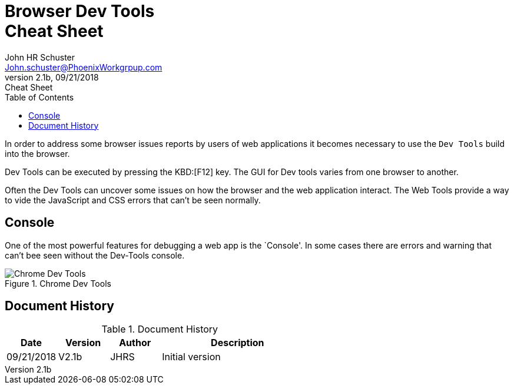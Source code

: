 = Browser Dev Tools +++<br>+++Cheat Sheet
John Schuster <John.schuster@PhoenixWorkgrpup.com>
v2.1b, 09/21/2018: Cheat Sheet
:Author: John HR Schuster
:Company: Phoenix Learning Labs
:toc: left
:toclevels: 4:
:imagesdir: ./images
:pagenums:
:experimental:
:source-hightlighter: pygments
:icons: font
:docdir: */documents
:github: Github repository
:linkattrs:
:seclinks:

In order to address some browser issues reports by users of web applications it becomes
necessary to use the `Dev Tools` build into the browser.

Dev Tools can be executed by pressing the KBD:[F12] key.
The GUI for Dev tools varies from one browser to another.

Often the Dev Tools can uncover some issues on how the browser and the web application interact.
The Web Tools provide a way to vide the JavaScript and CSS errors that can't be seen normally.

== Console

One of the most powerful features for debugging a web app is the `Console'.  In some cases there are errors and warning that can't bee seen without the Dev-Tools console.

.Chrome Dev Tools
image::devtoolschrome.png[Chrome Dev Tools, align='center']
 







== Document History

.Document History
[cols='2,2,2,6' options='header']
|===
| Date  | Version | Author | Description
| 09/21/2018 | V2.1b | JHRS |  Initial version
|===

